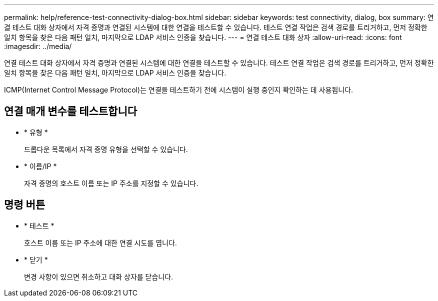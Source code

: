 ---
permalink: help/reference-test-connectivity-dialog-box.html 
sidebar: sidebar 
keywords: test connectivity, dialog, box 
summary: 연결 테스트 대화 상자에서 자격 증명과 연결된 시스템에 대한 연결을 테스트할 수 있습니다. 테스트 연결 작업은 검색 경로를 트리거하고, 먼저 정확한 일치 항목을 찾은 다음 패턴 일치, 마지막으로 LDAP 서비스 인증을 찾습니다. 
---
= 연결 테스트 대화 상자
:allow-uri-read: 
:icons: font
:imagesdir: ../media/


[role="lead"]
연결 테스트 대화 상자에서 자격 증명과 연결된 시스템에 대한 연결을 테스트할 수 있습니다. 테스트 연결 작업은 검색 경로를 트리거하고, 먼저 정확한 일치 항목을 찾은 다음 패턴 일치, 마지막으로 LDAP 서비스 인증을 찾습니다.

ICMP(Internet Control Message Protocol)는 연결을 테스트하기 전에 시스템이 실행 중인지 확인하는 데 사용됩니다.



== 연결 매개 변수를 테스트합니다

* * 유형 *
+
드롭다운 목록에서 자격 증명 유형을 선택할 수 있습니다.

* * 이름/IP *
+
자격 증명의 호스트 이름 또는 IP 주소를 지정할 수 있습니다.





== 명령 버튼

* * 테스트 *
+
호스트 이름 또는 IP 주소에 대한 연결 시도를 엽니다.

* * 닫기 *
+
변경 사항이 있으면 취소하고 대화 상자를 닫습니다.


